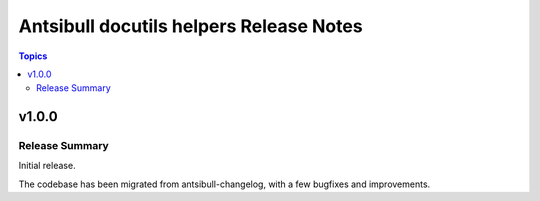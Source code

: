 ========================================
Antsibull docutils helpers Release Notes
========================================

.. contents:: Topics

v1.0.0
======

Release Summary
---------------

Initial release.

The codebase has been migrated from antsibull-changelog, with a few bugfixes and improvements.

